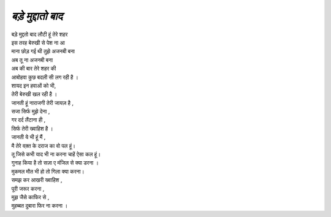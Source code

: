 ============
*बड़े मुद्दातो बाद*
============

| बड़े मुद्दतो बाद लौटी हूं तेरे शहर 
| इस तरह बेरुखी से पेश ना आ
| माना छोड़ गई थी तुझे अजनबी बना
| अब तू ना अजनबी बना 

| अब की बार तेरे शहर की
| आबोहवा कुछ बदली सी लग रही है ।
| शायद इन हवाओं को भी,
| तेरी बेरुखी खल रही है ।

| जानती हूं नाराजगी तेरी जायज़ है ,
| सजा सिर्फ मुझे देना ,
| गर दर्द लैंटाना ही ,
| सिर्फ तेरी ख्वाहिश है ।

| जानती ये भी हूं मैं ,
| मै तेरे वक़्त के दराज का वो पल हूं।
| तू जिसे कभी याद भी ना करना चाहें ऐसा कल हूं।

| गुनाह किया है तो सज़ा ए मंजिल से क्या डरना ।
| मुकमल मौत भी हो तो गिला क्या करना।

| समझ कर आखरी ख्वाहिश ,
| पूरी जरूर करना ,
| मुझ जैसे काफिर से ,
| मुहब्बत दुबारा फिर ना करना ।

